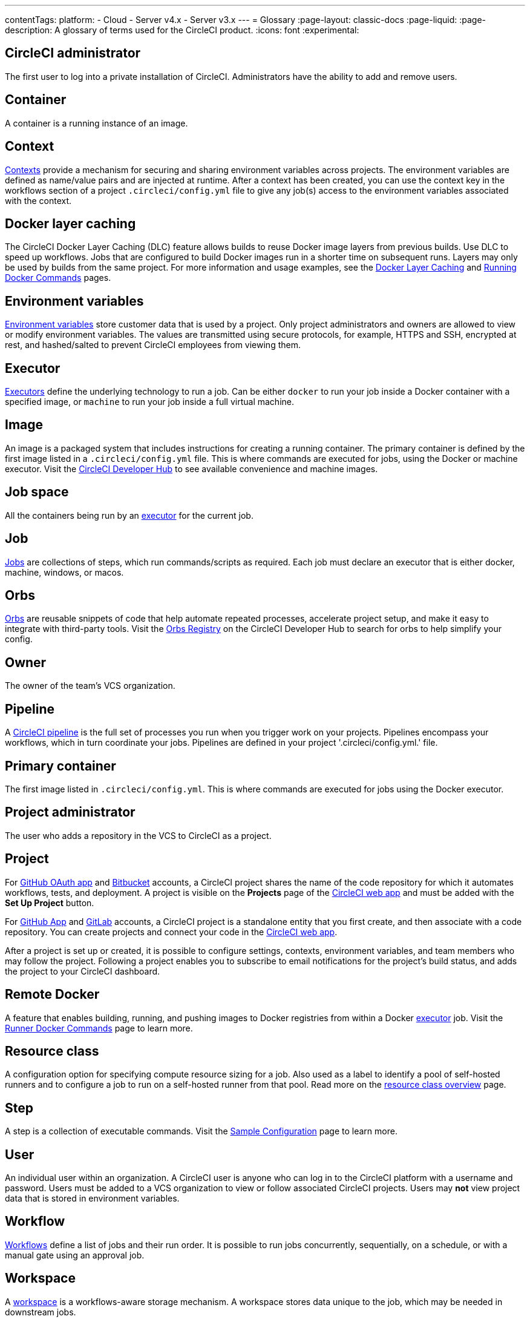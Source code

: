 ---
contentTags:
  platform:
  - Cloud
  - Server v4.x
  - Server v3.x
---
= Glossary
:page-layout: classic-docs
:page-liquid:
:page-description: A glossary of terms used for the CircleCI product.
:icons: font
:experimental:

[#circleci-administrator]
== CircleCI administrator

The first user to log into a private installation of CircleCI. Administrators have the ability to add and remove users.

[#container]
== Container

A container is a running instance of an image.

== Context

<<contexts#,Contexts>> provide a mechanism for securing and sharing environment variables across projects. The environment variables are defined as name/value pairs and are injected at runtime. After a context has been created, you can use the context key in the workflows section of a project `.circleci/config.yml` file to give any job(s) access to the environment variables associated with the context.

[#docker-layer-caching]
== Docker layer caching

The CircleCI Docker Layer Caching (DLC) feature allows builds to reuse Docker image layers from previous builds. Use DLC to speed up workflows. Jobs that are configured to build Docker images run in a shorter time on subsequent runs. Layers may only be used by builds from the same project. For more information and usage examples, see the xref:docker-layer-caching#[Docker Layer Caching] and xref:building-docker-images#[Running Docker Commands] pages.

[#environment-variables]
== Environment variables

<<env-vars#,Environment variables>> store customer data that is used by a project. Only project administrators and owners are allowed to view or modify environment variables. The values are transmitted using secure protocols, for example, HTTPS and SSH, encrypted at rest, and hashed/salted to prevent CircleCI employees from viewing them.

[#executor]
== Executor

<<executor-intro#,Executors>> define the underlying technology to run a job. Can be either `docker` to run your job inside a Docker container with a specified image, or `machine` to run your job inside a full virtual machine.

[#image]
== Image

An image is a packaged system that includes instructions for creating a running container. The primary container is defined by the first image listed in a `.circleci/config.yml` file. This is where commands are executed for jobs, using the Docker or machine executor. Visit the https://circleci.com/developer/images[CircleCI Developer Hub] to see available convenience and machine images.

[#job-space]
== Job space

All the containers being run by an <<#executor,executor>> for the current job.

[#job]
== Job

<<jobs-steps#,Jobs>> are collections of steps, which run commands/scripts as required. Each job must declare an executor that is either docker, machine, windows, or macos.

[#orbs]
== Orbs

<<orb-concepts#,Orbs>> are reusable snippets of code that help automate repeated processes, accelerate project setup, and make it easy to integrate with third-party tools. Visit the https://circleci.com/developer/orbs[Orbs Registry] on the CircleCI Developer Hub to search for orbs to help simplify your config.

[#owner]
== Owner

The owner of the team's VCS organization.

[#pipeline]
== Pipeline

A <<pipelines#,CircleCI pipeline>> is the full set of processes you run when you trigger work on your projects. Pipelines encompass your workflows, which in turn coordinate your jobs. Pipelines are defined in your project '.circleci/config.yml.' file.

[#primary-container]
== Primary container

The first image listed in `.circleci/config.yml`. This is where commands are executed for jobs using the Docker executor.

[#project-administrator]
== Project administrator

The user who adds a repository in the VCS to CircleCI as a project.

[#project]
== Project

For xref:github-integration#[GitHub OAuth app] and xref:bitbucket-integration#[Bitbucket] accounts, a CircleCI project shares the name of the code repository for which it automates workflows, tests, and deployment. A project is visible on the **Projects** page of the https://app.circleci.com/[CircleCI web app] and must be added with the **Set Up Project** button.

For xref:github-apps-integration#[GitHub App] and xref:gitlab-integration#[GitLab] accounts, a CircleCI project is a standalone entity that you first create, and then associate with a code repository. You can create projects and connect your code in the link:https://app.circleci.com/[CircleCI web app].

After a project is set up or created, it is possible to configure settings, contexts, environment variables, and team members who may follow the project. Following a project enables you to subscribe to email notifications for the project's build status, and adds the project to your CircleCI dashboard.

[#remote-docker]
== Remote Docker

A feature that enables building, running, and pushing images to Docker registries from within a Docker <<#executor,executor>> job. Visit the <<building-docker-images#,Runner Docker Commands>> page to learn more.

[#resource-class]
== Resource class
A configuration option for specifying compute resource sizing for a job. Also used as a label to identify a pool of self-hosted runners and to configure a job to run on a self-hosted runner from that pool. Read more on the link:/docs/resource-class-overview[resource class overview] page.

[#step]
== Step

A step is a collection of executable commands. Visit the <<sample-config#,Sample Configuration>> page to learn more.

[#user]
== User

An individual user within an organization. A CircleCI user is anyone who can log in to the CircleCI platform with a username and password. Users must be added to a VCS organization to view or follow associated CircleCI projects. Users may **not** view project data that is stored in environment variables.

[#workflow]
== Workflow

<<workflows#,Workflows>> define a list of jobs and their run order. It is possible to run jobs concurrently, sequentially, on a schedule, or with a manual gate using an approval job.

[#workspace]
== Workspace

A <<workspaces#,workspace>> is a workflows-aware storage mechanism. A workspace stores data unique to the job, which may be needed in downstream jobs.